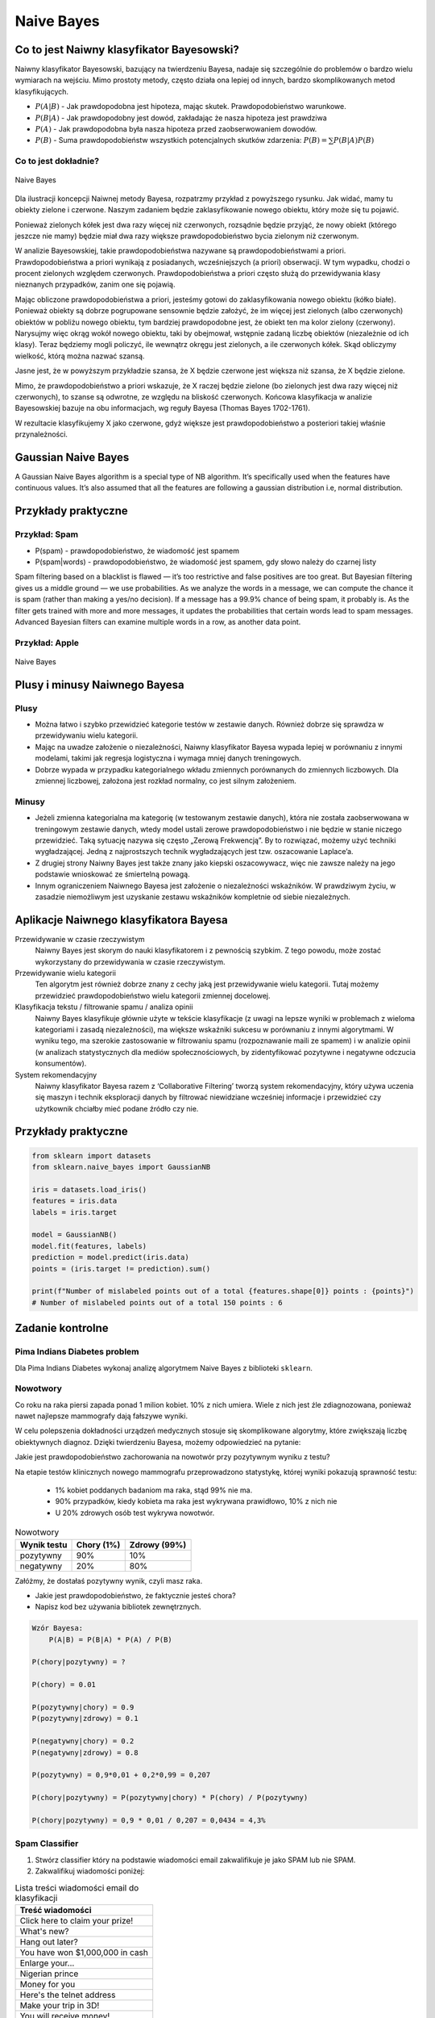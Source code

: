 .. _Machine Learning Naive Bayes:

***********
Naive Bayes
***********

Co to jest Naiwny klasyfikator Bayesowski?
==========================================
Naiwny klasyfikator Bayesowski, bazujący na twierdzeniu Bayesa, nadaje się szczególnie do problemów o bardzo wielu wymiarach na wejściu. Mimo prostoty metody, często działa ona lepiej od innych, bardzo skomplikowanych metod klasyfikujących.

.. math::
    :label: naive-bayes-formula

    P(A|B) = \frac{P(B|A)P(A)}{P(B)}

- :math:`P(A|B)` - Jak prawdopodobna jest hipoteza, mając skutek. Prawdopodobieństwo warunkowe.
- :math:`P(B|A)` - Jak prawdopodobny jest dowód, zakładając że nasza hipoteza jest prawdziwa
- :math:`P(A)` - Jak prawdopodobna była nasza hipoteza przed zaobserwowaniem dowodów.
- :math:`P(B)` - Suma prawdopodobieństw wszystkich potencjalnych skutków zdarzenia: :math:`P(B) = \sum P(B|A)P(B)`

Co to jest dokładnie?
---------------------
.. figure:: img/naive-bayes.png
    :name: naive-bayes
    :width: 75%
    :align: center

    Naive Bayes

Dla ilustracji koncepcji Naiwnej metody Bayesa, rozpatrzmy przykład z powyższego rysunku. Jak widać, mamy tu obiekty zielone i czerwone. Naszym zadaniem będzie zaklasyfikowanie nowego obiektu, który może się tu pojawić.

Ponieważ zielonych kółek jest dwa razy więcej niż czerwonych, rozsądnie będzie przyjąć, że nowy obiekt (którego jeszcze nie mamy) będzie miał dwa razy większe prawdopodobieństwo bycia zielonym niż czerwonym.

W analizie Bayesowskiej, takie prawdopodobieństwa nazywane są prawdopodobieństwami a priori. Prawdopodobieństwa a priori wynikają z posiadanych, wcześniejszych (a priori) obserwacji. W tym wypadku, chodzi o procent zielonych względem czerwonych. Prawdopodobieństwa a priori często służą do przewidywania klasy nieznanych przypadków, zanim one się pojawią.

Mając obliczone prawdopodobieństwa a priori, jesteśmy gotowi do zaklasyfikowania nowego obiektu (kółko białe). Ponieważ obiekty są dobrze pogrupowane sensownie będzie założyć, że im więcej jest zielonych (albo czerwonych) obiektów w pobliżu nowego obiektu, tym bardziej prawdopodobne jest, że obiekt ten ma kolor zielony (czerwony). Narysujmy więc okrąg wokół nowego obiektu, taki by obejmował, wstępnie zadaną liczbę obiektów (niezależnie od ich klasy). Teraz będziemy mogli policzyć, ile wewnątrz okręgu jest zielonych, a ile czerwonych kółek. Skąd obliczymy wielkość, którą można nazwać szansą.

Jasne jest, że w powyższym przykładzie szansa, że X będzie czerwone jest większa niż szansa, że X będzie zielone.

Mimo, że prawdopodobieństwo a priori wskazuje, że X raczej będzie zielone (bo zielonych jest dwa razy więcej niż czerwonych), to szanse są odwrotne, ze względu na bliskość czerwonych. Końcowa klasyfikacja w analizie Bayesowskiej bazuje na obu informacjach, wg reguły Bayesa (Thomas Bayes 1702-1761).

W rezultacie klasyfikujemy X jako czerwone, gdyż większe jest prawdopodobieństwo a posteriori takiej właśnie przynależności.

Gaussian Naive Bayes
====================
A Gaussian Naive Bayes algorithm is a special type of NB algorithm. It’s specifically used when the features have continuous values. It’s also assumed that all the features are following a gaussian distribution i.e, normal distribution.


Przykłady praktyczne
====================

Przykład: Spam
--------------
.. math::
    :label: formula-bayes-spam

    P(spam|words) = \frac{P(words|spam)P(spam)}{P(words)}

- P(spam) - prawdopodobieństwo, że wiadomość jest spamem
- P(spam|words) - prawdopodobieństwo, że wiadomość jest spamem, gdy słowo należy do czarnej listy


Spam filtering based on a blacklist is flawed — it’s too restrictive and false positives are too great. But Bayesian filtering gives us a middle ground — we use probabilities. As we analyze the words in a message, we can compute the chance it is spam (rather than making a yes/no decision). If a message has a 99.9% chance of being spam, it probably is. As the filter gets trained with more and more messages, it updates the probabilities that certain words lead to spam messages. Advanced Bayesian filters can examine multiple words in a row, as another data point.

Przykład: Apple
---------------
.. figure:: img/naive-bayes-apple.jpg
    :name: bayes-apple
    :width: 75%
    :align: center

    Naive Bayes


Plusy i minusy Naiwnego Bayesa
==============================

Plusy
-----
- Można łatwo i szybko przewidzieć kategorie testów w zestawie danych. Również dobrze się sprawdza w przewidywaniu wielu kategorii.

- Mając na uwadze założenie o niezależności, Naiwny klasyfikator Bayesa wypada lepiej w porównaniu z innymi modelami, takimi jak regresja logistyczna i wymaga mniej danych treningowych.

- Dobrze wypada w przypadku kategorialnego wkładu zmiennych porównanych do zmiennych liczbowych. Dla zmiennej liczbowej, założona jest rozkład normalny, co jest silnym założeniem.


Minusy
------
- Jeżeli zmienna kategorialna ma kategorię (w testowanym zestawie danych), która nie została zaobserwowana w treningowym zestawie danych, wtedy model ustali zerowe prawdopodobieństwo i nie będzie w stanie niczego przewidzieć. Taką sytuację nazywa się często „Zerową Frekwencją”. By to rozwiązać, możemy użyć techniki wygładzającej. Jedną z najprostszych technik wygładzających jest tzw. oszacowanie Laplace’a.

- Z drugiej strony Naiwny Bayes jest także znany jako kiepski oszacowywacz, więc nie zawsze należy na jego podstawie wnioskować ze śmiertelną powagą.

- Innym ograniczeniem Naiwnego Bayesa jest założenie o niezależności wskaźników. W prawdziwym życiu, w zasadzie niemożliwym jest uzyskanie zestawu wskaźników kompletnie od siebie niezależnych.

Aplikacje Naiwnego klasyfikatora Bayesa
=======================================
Przewidywanie w czasie rzeczywistym
    Naiwny Bayes jest skorym do nauki klasyfikatorem i z pewnością szybkim. Z tego powodu, może zostać wykorzystany do przewidywania w czasie rzeczywistym.

Przewidywanie wielu kategorii
    Ten algorytm jest również dobrze znany z cechy jaką jest przewidywanie wielu kategorii. Tutaj możemy przewidzieć prawdopodobieństwo wielu kategorii zmiennej docelowej.

Klasyfikacja tekstu / filtrowanie spamu / analiza opinii
    Naiwny Bayes klasyfikuje głównie użyte w tekście klasyfikacje (z uwagi na lepsze wyniki w problemach z wieloma kategoriami i zasadą niezależności), ma większe wskaźniki sukcesu w porównaniu z innymi algorytmami. W wyniku tego, ma szerokie zastosowanie w filtrowaniu spamu (rozpoznawanie maili ze spamem) i w analizie opinii (w analizach statystycznych dla mediów społecznościowych, by zidentyfikować pozytywne i negatywne odczucia konsumentów).

System rekomendacyjny
    Naiwny klasyfikator Bayesa razem z ‘Collaborative Filtering’ tworzą system rekomendacyjny, który używa uczenia się maszyn i technik eksploracji danych by filtrować niewidziane wcześniej informacje i przewidzieć czy użytkownik chciałby mieć podane źródło czy nie.


Przykłady praktyczne
====================

.. code-block:: python

    from sklearn import datasets
    from sklearn.naive_bayes import GaussianNB

    iris = datasets.load_iris()
    features = iris.data
    labels = iris.target

    model = GaussianNB()
    model.fit(features, labels)
    prediction = model.predict(iris.data)
    points = (iris.target != prediction).sum()

    print(f"Number of mislabeled points out of a total {features.shape[0]} points : {points}")
    # Number of mislabeled points out of a total 150 points : 6


Zadanie kontrolne
=================

Pima Indians Diabetes problem
-----------------------------
Dla Pima Indians Diabetes wykonaj analizę algorytmem Naive Bayes z biblioteki ``sklearn``.


Nowotwory
---------
Co roku na raka piersi zapada ponad 1 milion kobiet. 10% z nich umiera. Wiele z nich jest źle zdiagnozowana, ponieważ nawet najlepsze mammografy dają fałszywe wyniki.

W celu polepszenia dokładności urządzeń medycznych stosuje się skomplikowane algorytmy, które zwiększają liczbę obiektywnych diagnoz. Dzięki twierdzeniu Bayesa, możemy odpowiedzieć na pytanie:

Jakie jest prawdopodobieństwo zachorowania na nowotwór przy pozytywnym wyniku z testu?

Na etapie testów klinicznych nowego mammografu przeprowadzono statystykę, której wyniki pokazują sprawność testu:

    - 1% kobiet poddanych badaniom ma raka, stąd 99% nie ma.
    - 90% przypadków, kiedy kobieta ma raka jest wykrywana prawidłowo, 10% z nich nie
    - U 20% zdrowych osób test wykrywa nowotwór.

.. csv-table:: Nowotwory
    :header: "Wynik testu", "Chory (1%)", "Zdrowy (99%)"

    "pozytywny", "90%", "10%"
    "negatywny", "20%", "80%"

Załóżmy, że dostałaś pozytywny wynik, czyli masz raka.

* Jakie jest prawdopodobieństwo, że faktycznie jesteś chora?
* Napisz kod bez używania bibliotek zewnętrznych.

.. code-block:: text

    Wzór Bayesa:
        P(A|B) = P(B|A) * P(A) / P(B)

    P(chory|pozytywny) = ?

    P(chory) = 0.01

    P(pozytywny|chory) = 0.9
    P(pozytywny|zdrowy) = 0.1

    P(negatywny|chory) = 0.2
    P(negatywny|zdrowy) = 0.8

    P(pozytywny) = 0,9*0,01 + 0,2*0,99 = 0,207

    P(chory|pozytywny) = P(pozytywny|chory) * P(chory) / P(pozytywny)

    P(chory|pozytywny) = 0,9 * 0,01 / 0,207 = 0,0434 = 4,3%


Spam Classifier
---------------
#. Stwórz classifier który na podstawie wiadomości email zakwalifikuje je jako SPAM lub nie SPAM.
#. Zakwalifikuj wiadomości poniżej:

.. list-table:: Lista treści wiadomości email do klasyfikacji
    :name: Spam Classifier
    :header-rows: 1

    * - Treść wiadomości

    * - Click here to claim your prize!
    * - What's new?
    * - Hang out later?
    * - You have won $1,000,000 in cash
    * - Enlarge your...
    * - Nigerian prince
    * - Money for you
    * - Here's the telnet address
    * - Make your trip in 3D!
    * - You will receive money!
    * - Hey can I call you?

#. Skorzystaj treningowej bazy danych wiadomości spam: https://archive.ics.uci.edu/ml/machine-learning-databases/spambase/

